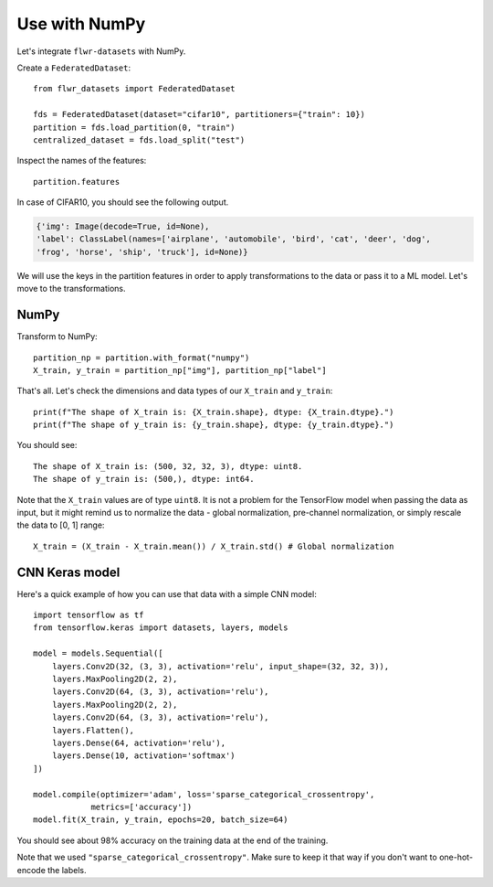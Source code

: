 Use with NumPy
==============

Let's integrate ``flwr-datasets`` with NumPy.

Create a ``FederatedDataset``::

  from flwr_datasets import FederatedDataset

  fds = FederatedDataset(dataset="cifar10", partitioners={"train": 10})
  partition = fds.load_partition(0, "train")
  centralized_dataset = fds.load_split("test")

Inspect the names of the features::

  partition.features

In case of CIFAR10, you should see the following output.

.. code-block:: none

  {'img': Image(decode=True, id=None),
  'label': ClassLabel(names=['airplane', 'automobile', 'bird', 'cat', 'deer', 'dog',
  'frog', 'horse', 'ship', 'truck'], id=None)}

We will use the keys in the partition features in order to apply transformations to the data or pass it to a ML model.  Let's move to the transformations.

NumPy
-----
Transform to NumPy::

  partition_np = partition.with_format("numpy")
  X_train, y_train = partition_np["img"], partition_np["label"]

That's all. Let's check the dimensions and data types of our ``X_train`` and ``y_train``::

  print(f"The shape of X_train is: {X_train.shape}, dtype: {X_train.dtype}.")
  print(f"The shape of y_train is: {y_train.shape}, dtype: {y_train.dtype}.")

You should see::

  The shape of X_train is: (500, 32, 32, 3), dtype: uint8.
  The shape of y_train is: (500,), dtype: int64.

Note that the ``X_train`` values are of type ``uint8``. It is not a problem for the TensorFlow model when passing the
data as input, but it might remind us to normalize the data - global normalization, pre-channel normalization, or simply
rescale the data to [0, 1] range::

  X_train = (X_train - X_train.mean()) / X_train.std() # Global normalization


CNN Keras model
---------------
Here's a quick example of how you can use that data with a simple CNN model::

  import tensorflow as tf
  from tensorflow.keras import datasets, layers, models

  model = models.Sequential([
      layers.Conv2D(32, (3, 3), activation='relu', input_shape=(32, 32, 3)),
      layers.MaxPooling2D(2, 2),
      layers.Conv2D(64, (3, 3), activation='relu'),
      layers.MaxPooling2D(2, 2),
      layers.Conv2D(64, (3, 3), activation='relu'),
      layers.Flatten(),
      layers.Dense(64, activation='relu'),
      layers.Dense(10, activation='softmax')
  ])

  model.compile(optimizer='adam', loss='sparse_categorical_crossentropy',
              metrics=['accuracy'])
  model.fit(X_train, y_train, epochs=20, batch_size=64)

You should see about 98% accuracy on the training data at the end of the training.

Note that we used ``"sparse_categorical_crossentropy"``. Make sure to keep it that way if you don't want to one-hot-encode
the labels.

